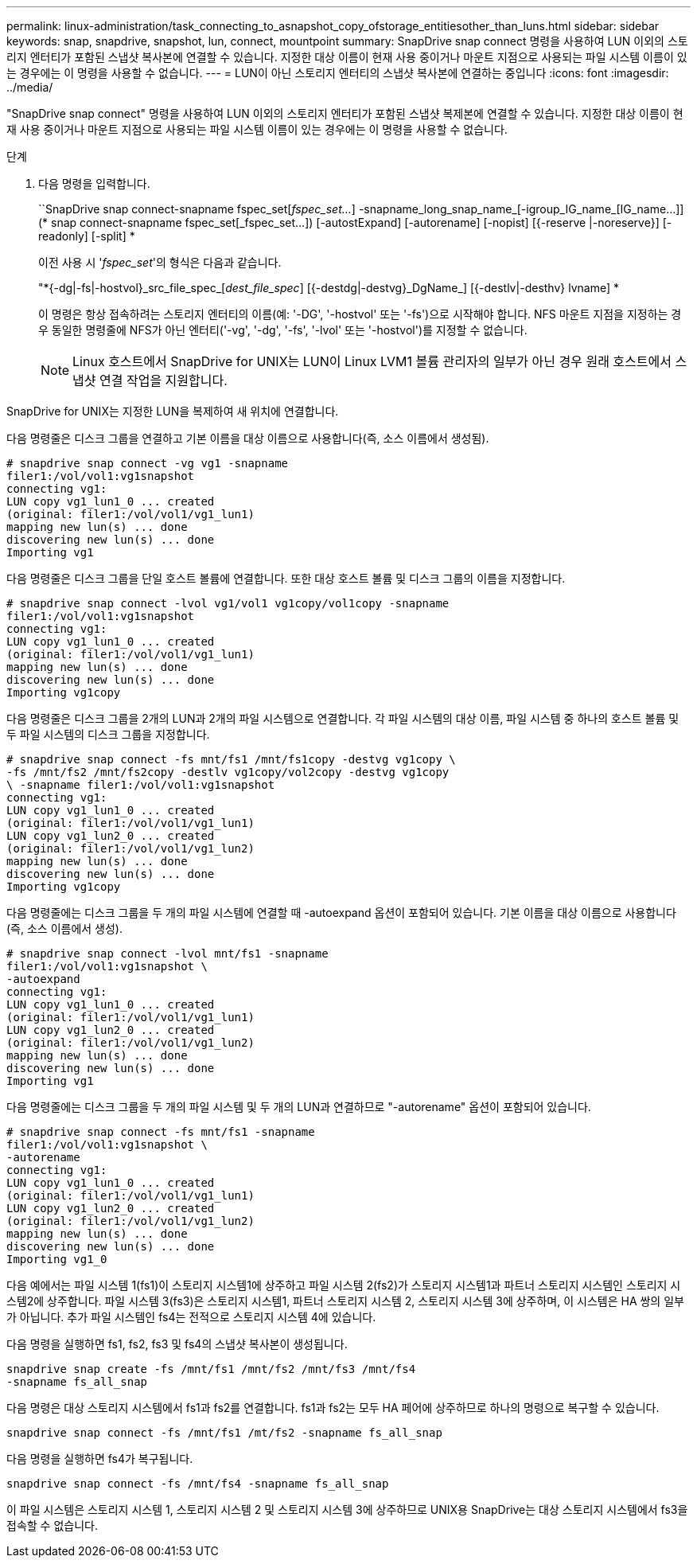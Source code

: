 ---
permalink: linux-administration/task_connecting_to_asnapshot_copy_ofstorage_entitiesother_than_luns.html 
sidebar: sidebar 
keywords: snap, snapdrive, snapshot, lun, connect, mountpoint 
summary: SnapDrive snap connect 명령을 사용하여 LUN 이외의 스토리지 엔터티가 포함된 스냅샷 복사본에 연결할 수 있습니다. 지정한 대상 이름이 현재 사용 중이거나 마운트 지점으로 사용되는 파일 시스템 이름이 있는 경우에는 이 명령을 사용할 수 없습니다. 
---
= LUN이 아닌 스토리지 엔터티의 스냅샷 복사본에 연결하는 중입니다
:icons: font
:imagesdir: ../media/


[role="lead"]
"SnapDrive snap connect" 명령을 사용하여 LUN 이외의 스토리지 엔터티가 포함된 스냅샷 복제본에 연결할 수 있습니다. 지정한 대상 이름이 현재 사용 중이거나 마운트 지점으로 사용되는 파일 시스템 이름이 있는 경우에는 이 명령을 사용할 수 없습니다.

.단계
. 다음 명령을 입력합니다.
+
``SnapDrive snap connect-snapname fspec_set[_fspec_set..._] -snapname_long_snap_name_[-igroup_IG_name_[IG_name...]](* snap connect-snapname fspec_set[_fspec_set...]) [-autostExpand] [-autorename] [-nopist] [{-reserve |-noreserve}] [-readonly] [-split] *

+
이전 사용 시 '_fspec_set_'의 형식은 다음과 같습니다.

+
"*{-dg|-fs|-hostvol}_src_file_spec_[_dest_file_spec_] [{-destdg|-destvg}_DgName_] [{-destlv|-desthv} lvname] *

+
이 명령은 항상 접속하려는 스토리지 엔터티의 이름(예: '-DG', '-hostvol' 또는 '-fs')으로 시작해야 합니다. NFS 마운트 지점을 지정하는 경우 동일한 명령줄에 NFS가 아닌 엔터티('-vg', '-dg', '-fs', '-lvol' 또는 '-hostvol')를 지정할 수 없습니다.

+

NOTE: Linux 호스트에서 SnapDrive for UNIX는 LUN이 Linux LVM1 볼륨 관리자의 일부가 아닌 경우 원래 호스트에서 스냅샷 연결 작업을 지원합니다.



SnapDrive for UNIX는 지정한 LUN을 복제하여 새 위치에 연결합니다.

다음 명령줄은 디스크 그룹을 연결하고 기본 이름을 대상 이름으로 사용합니다(즉, 소스 이름에서 생성됨).

[listing]
----
# snapdrive snap connect -vg vg1 -snapname
filer1:/vol/vol1:vg1snapshot
connecting vg1:
LUN copy vg1_lun1_0 ... created
(original: filer1:/vol/vol1/vg1_lun1)
mapping new lun(s) ... done
discovering new lun(s) ... done
Importing vg1
----
다음 명령줄은 디스크 그룹을 단일 호스트 볼륨에 연결합니다. 또한 대상 호스트 볼륨 및 디스크 그룹의 이름을 지정합니다.

[listing]
----
# snapdrive snap connect -lvol vg1/vol1 vg1copy/vol1copy -snapname
filer1:/vol/vol1:vg1snapshot
connecting vg1:
LUN copy vg1_lun1_0 ... created
(original: filer1:/vol/vol1/vg1_lun1)
mapping new lun(s) ... done
discovering new lun(s) ... done
Importing vg1copy
----
다음 명령줄은 디스크 그룹을 2개의 LUN과 2개의 파일 시스템으로 연결합니다. 각 파일 시스템의 대상 이름, 파일 시스템 중 하나의 호스트 볼륨 및 두 파일 시스템의 디스크 그룹을 지정합니다.

[listing]
----
# snapdrive snap connect -fs mnt/fs1 /mnt/fs1copy -destvg vg1copy \
-fs /mnt/fs2 /mnt/fs2copy -destlv vg1copy/vol2copy -destvg vg1copy
\ -snapname filer1:/vol/vol1:vg1snapshot
connecting vg1:
LUN copy vg1_lun1_0 ... created
(original: filer1:/vol/vol1/vg1_lun1)
LUN copy vg1_lun2_0 ... created
(original: filer1:/vol/vol1/vg1_lun2)
mapping new lun(s) ... done
discovering new lun(s) ... done
Importing vg1copy
----
다음 명령줄에는 디스크 그룹을 두 개의 파일 시스템에 연결할 때 -autoexpand 옵션이 포함되어 있습니다. 기본 이름을 대상 이름으로 사용합니다(즉, 소스 이름에서 생성).

[listing]
----
# snapdrive snap connect -lvol mnt/fs1 -snapname
filer1:/vol/vol1:vg1snapshot \
-autoexpand
connecting vg1:
LUN copy vg1_lun1_0 ... created
(original: filer1:/vol/vol1/vg1_lun1)
LUN copy vg1_lun2_0 ... created
(original: filer1:/vol/vol1/vg1_lun2)
mapping new lun(s) ... done
discovering new lun(s) ... done
Importing vg1
----
다음 명령줄에는 디스크 그룹을 두 개의 파일 시스템 및 두 개의 LUN과 연결하므로 "-autorename" 옵션이 포함되어 있습니다.

[listing]
----
# snapdrive snap connect -fs mnt/fs1 -snapname
filer1:/vol/vol1:vg1snapshot \
-autorename
connecting vg1:
LUN copy vg1_lun1_0 ... created
(original: filer1:/vol/vol1/vg1_lun1)
LUN copy vg1_lun2_0 ... created
(original: filer1:/vol/vol1/vg1_lun2)
mapping new lun(s) ... done
discovering new lun(s) ... done
Importing vg1_0
----
다음 예에서는 파일 시스템 1(fs1)이 스토리지 시스템1에 상주하고 파일 시스템 2(fs2)가 스토리지 시스템1과 파트너 스토리지 시스템인 스토리지 시스템2에 상주합니다. 파일 시스템 3(fs3)은 스토리지 시스템1, 파트너 스토리지 시스템 2, 스토리지 시스템 3에 상주하며, 이 시스템은 HA 쌍의 일부가 아닙니다. 추가 파일 시스템인 fs4는 전적으로 스토리지 시스템 4에 있습니다.

다음 명령을 실행하면 fs1, fs2, fs3 및 fs4의 스냅샷 복사본이 생성됩니다.

[listing]
----
snapdrive snap create -fs /mnt/fs1 /mnt/fs2 /mnt/fs3 /mnt/fs4
-snapname fs_all_snap
----
다음 명령은 대상 스토리지 시스템에서 fs1과 fs2를 연결합니다. fs1과 fs2는 모두 HA 페어에 상주하므로 하나의 명령으로 복구할 수 있습니다.

[listing]
----
snapdrive snap connect -fs /mnt/fs1 /mt/fs2 -snapname fs_all_snap
----
다음 명령을 실행하면 fs4가 복구됩니다.

[listing]
----
snapdrive snap connect -fs /mnt/fs4 -snapname fs_all_snap
----
이 파일 시스템은 스토리지 시스템 1, 스토리지 시스템 2 및 스토리지 시스템 3에 상주하므로 UNIX용 SnapDrive는 대상 스토리지 시스템에서 fs3을 접속할 수 없습니다.
